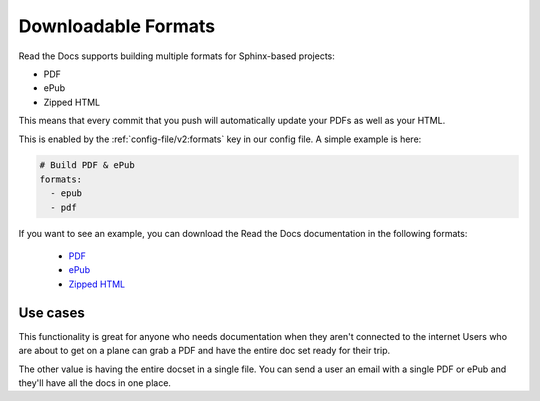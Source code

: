 Downloadable Formats
====================

Read the Docs supports building multiple formats for Sphinx-based projects:

* PDF
* ePub
* Zipped HTML

This means that every commit that you push will automatically update your PDFs as well as your HTML.

This is enabled by the :ref:`config-file/v2:formats` key in our config file.
A simple example is here:

.. code-block:: yaml

   # Build PDF & ePub
   formats:
     - epub
     - pdf

If you want to see an example,
you can download the Read the Docs documentation in the following formats:

    * `PDF`_ 
    * `ePub`_ 
    * `Zipped HTML`_ 
    
.. _PDF: https://docs.readthedocs.io/_/downloads/en/latest/pdf/
.. _ePub: https://docs.readthedocs.io/_/downloads/en/latest/epub/
.. _Zipped HTML: https://docs.readthedocs.io/_/downloads/en/latest/htmlzip/

Use cases
---------

This functionality is great for anyone who needs documentation when they aren't connected to the internet
Users who are about to get on a plane can grab a PDF and have the entire doc set ready for their trip.

The other value is having the entire docset in a single file.
You can send a user an email with a single PDF or ePub and they'll have all the docs in one place.
